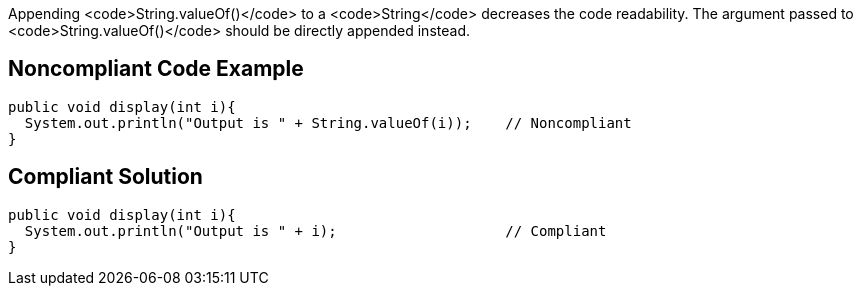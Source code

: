 Appending <code>String.valueOf()</code> to a <code>String</code> decreases the code readability.
The argument passed to <code>String.valueOf()</code> should be directly appended instead.


== Noncompliant Code Example

----
public void display(int i){
  System.out.println("Output is " + String.valueOf(i));    // Noncompliant
}
----


== Compliant Solution

----
public void display(int i){
  System.out.println("Output is " + i);                    // Compliant
}
----


